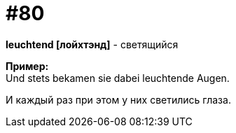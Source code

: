 [#18_012]
= #80
:hardbreaks:

*leuchtend [лойхтэнд]* - светящийся

*Пример:*
Und stets bekamen sie dabei leuchtende Augen.

И каждый раз при этом у них светились глаза.